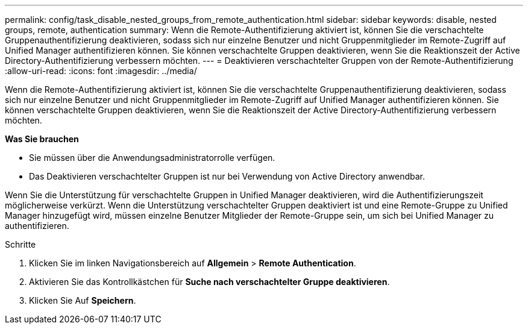 ---
permalink: config/task_disable_nested_groups_from_remote_authentication.html 
sidebar: sidebar 
keywords: disable, nested groups, remote, authentication 
summary: Wenn die Remote-Authentifizierung aktiviert ist, können Sie die verschachtelte Gruppenauthentifizierung deaktivieren, sodass sich nur einzelne Benutzer und nicht Gruppenmitglieder im Remote-Zugriff auf Unified Manager authentifizieren können. Sie können verschachtelte Gruppen deaktivieren, wenn Sie die Reaktionszeit der Active Directory-Authentifizierung verbessern möchten. 
---
= Deaktivieren verschachtelter Gruppen von der Remote-Authentifizierung
:allow-uri-read: 
:icons: font
:imagesdir: ../media/


[role="lead"]
Wenn die Remote-Authentifizierung aktiviert ist, können Sie die verschachtelte Gruppenauthentifizierung deaktivieren, sodass sich nur einzelne Benutzer und nicht Gruppenmitglieder im Remote-Zugriff auf Unified Manager authentifizieren können. Sie können verschachtelte Gruppen deaktivieren, wenn Sie die Reaktionszeit der Active Directory-Authentifizierung verbessern möchten.

*Was Sie brauchen*

* Sie müssen über die Anwendungsadministratorrolle verfügen.
* Das Deaktivieren verschachtelter Gruppen ist nur bei Verwendung von Active Directory anwendbar.


Wenn Sie die Unterstützung für verschachtelte Gruppen in Unified Manager deaktivieren, wird die Authentifizierungszeit möglicherweise verkürzt. Wenn die Unterstützung verschachtelter Gruppen deaktiviert ist und eine Remote-Gruppe zu Unified Manager hinzugefügt wird, müssen einzelne Benutzer Mitglieder der Remote-Gruppe sein, um sich bei Unified Manager zu authentifizieren.

.Schritte
. Klicken Sie im linken Navigationsbereich auf *Allgemein* > *Remote Authentication*.
. Aktivieren Sie das Kontrollkästchen für *Suche nach verschachtelter Gruppe deaktivieren*.
. Klicken Sie Auf *Speichern*.

